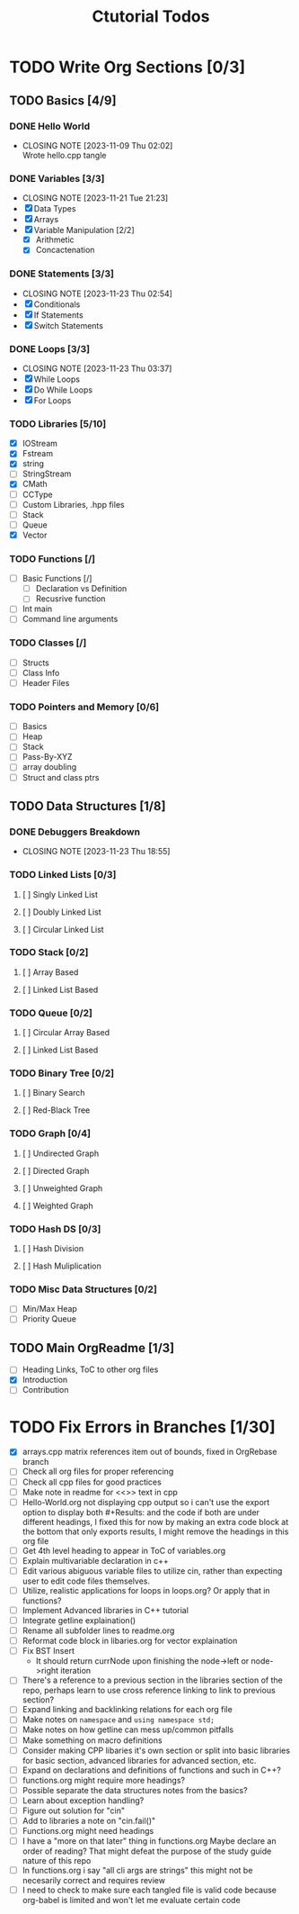 #+title: Ctutorial Todos

* TODO Write Org Sections [0/3]
** TODO Basics [4/9]
*** DONE Hello World
CLOSED: [2023-11-09 Thu 02:02]
- CLOSING NOTE [2023-11-09 Thu 02:02] \\
  Wrote hello.cpp tangle
*** DONE Variables [3/3]
CLOSED: [2023-11-21 Tue 21:23]
- CLOSING NOTE [2023-11-21 Tue 21:23]
- [X] Data Types
- [X] Arrays
- [X] Variable Manipulation [2/2]
  - [X] Arithmetic
  - [X] Concactenation
*** DONE Statements [3/3]
CLOSED: [2023-11-23 Thu 02:54]
- CLOSING NOTE [2023-11-23 Thu 02:54]
- [X] Conditionals
- [X] If Statements
- [X] Switch Statements
*** DONE Loops [3/3]
CLOSED: [2023-11-23 Thu 03:37]
- CLOSING NOTE [2023-11-23 Thu 03:37]
- [X] While Loops
- [X] Do While Loops
- [X] For Loops
*** TODO Libraries [5/10]
- [X] IOStream
- [X] Fstream
- [X] string
- [ ] StringStream
- [X] CMath
- [ ] CCType
- [ ] Custom Libraries, .hpp files
- [ ] Stack
- [ ] Queue
- [X] Vector
*** TODO Functions [/]
+ [ ] Basic Functions [/]
  + [ ] Declaration vs Definition
  + [ ] Recusrive function
+ [ ] Int main
+ [ ] Command line arguments
*** TODO Classes [/]
- [ ] Structs
- [ ] Class Info
- [ ] Header Files
*** TODO Pointers and Memory [0/6]
- [ ] Basics
- [ ] Heap
- [ ] Stack
- [ ] Pass-By-XYZ
- [ ] array doubling
- [ ] Struct and class ptrs
** TODO Data Structures [1/8]
*** DONE Debuggers Breakdown
CLOSED: [2023-11-23 Thu 18:55]
- CLOSING NOTE [2023-11-23 Thu 18:55]
*** TODO Linked Lists [0/3]
**** [ ] Singly Linked List
**** [ ] Doubly Linked List
**** [ ] Circular Linked List
*** TODO Stack [0/2]
**** [ ] Array Based
**** [ ] Linked List Based
*** TODO Queue [0/2]
**** [ ] Circular Array Based
**** [ ] Linked List Based
*** TODO Binary Tree [0/2]
**** [ ] Binary Search
**** [ ] Red-Black Tree
*** TODO Graph [0/4]
**** [ ] Undirected Graph
**** [ ] Directed Graph
**** [ ] Unweighted Graph
**** [ ] Weighted Graph
*** TODO Hash DS [0/3]
**** [ ] Hash Division
**** [ ] Hash Muliplication
*** TODO Misc Data Structures [0/2]
- [ ] Min/Max Heap
- [ ] Priority Queue
** TODO Main OrgReadme [1/3]
- [ ] Heading Links, ToC to other org files
- [X] Introduction
- [ ] Contribution
* TODO Fix Errors in Branches [1/30]
- [X] arrays.cpp
  matrix references item out of bounds, fixed in OrgRebase branch
- [ ] Check all org files for proper referencing
- [ ] Check all cpp files for good practices
- [ ] Make note in readme for <<>> text in cpp
- [ ] Hello-World.org not displaying cpp output
  so i can't use the export option to display both #+Results: and the code if both are under different headings, I fixed this for now by making an extra code block at the bottom that only exports results, I might remove the headings in this org file
- [ ] Get 4th level heading to appear in ToC of variables.org
- [ ] Explain multivariable declaration in c++
- [ ] Edit various abiguous variable files to utilize cin, rather than expecting user to edit code files themselves.
- [ ] Utilize, realistic applications for loops in loops.org? Or apply that in functions?
- [ ] Implement Advanced libraries in C++ tutorial
- [ ] Integrate getline explaination()
- [ ] Rename all subfolder lines to readme.org
- [ ] Reformat code block in libaries.org for vector explaination
- [ ] Fix BST Insert
  - It should return currNode upon finishing the node->left or node->right iteration
- [ ] There's a reference to a previous section in the libraries section of the repo, perhaps learn to use cross reference linking to link to previous section?
- [ ] Expand linking and backlinking relations for each org file
- [ ] Make notes on ~namespace~ and ~using namespace std;~
- [ ] Make notes on how getline can mess up/common pitfalls
- [ ] Make something on macro definitions
- [ ] Consider making CPP libaries it's own section or split into basic libraries for basic section, advanced libraries for advanced section, etc.
- [ ] Expand on declarations and definitions of functions and such in C++?
- [ ] functions.org might require more headings?
- [ ] Possible separate the data structures notes from the basics?
- [ ] Learn about exception handling?
- [ ] Figure out solution for "cin"
- [ ] Add to libraries a note on "cin.fail()"
- [ ] Functions.org might need headings
- [ ] I have a "more on that later" thing in functions.org
  Maybe declare an order of reading? That might defeat the purpose of the study guide nature of this repo
- [ ] In functions.org i say "all cli args are strings" this might not be necesarily correct and requires review
- [ ] I need to check to make sure each tangled file is valid code because org-babel is limited and won't let me evaluate certain code
